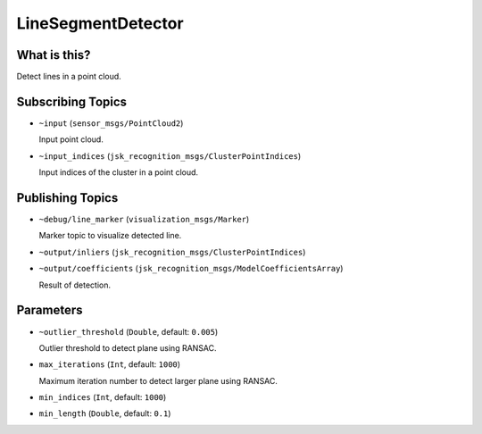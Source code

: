 LineSegmentDetector
=====================


.. image:: images/line_segment_detector.png


What is this?
--------------

Detect lines in a point cloud.


Subscribing Topics
--------------------

- ``~input`` (``sensor_msgs/PointCloud2``)

  Input point cloud.

- ``~input_indices`` (``jsk_recognition_msgs/ClusterPointIndices``)

  Input indices of the cluster in a point cloud.

Publishing Topics
-------------------

- ``~debug/line_marker`` (``visualization_msgs/Marker``)

  Marker topic to visualize detected line.

- ``~output/inliers`` (``jsk_recognition_msgs/ClusterPointIndices``)

- ``~output/coefficients`` (``jsk_recognition_msgs/ModelCoefficientsArray``)

  Result of detection.

Parameters
-----------

- ``~outlier_threshold`` (``Double``, default: ``0.005``)

  Outlier threshold to detect plane using RANSAC.

- ``max_iterations`` (``Int``, default: ``1000``)

  Maximum iteration number to detect larger plane using RANSAC.

- ``min_indices`` (``Int``, default: ``1000``)

- ``min_length`` (``Double``, default: ``0.1``)
